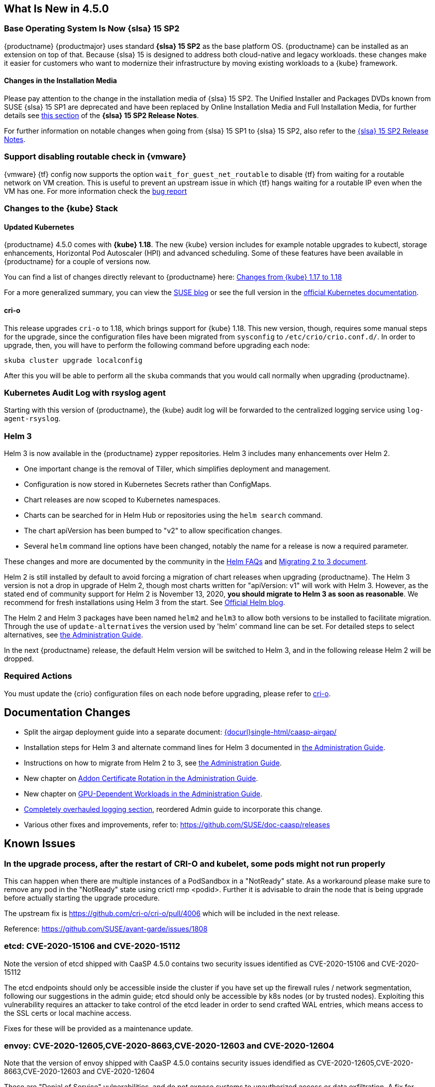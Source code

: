 == What Is New in 4.5.0

=== Base Operating System Is Now {slsa} 15 SP2

{productname} {productmajor} uses standard *{slsa} 15 SP2* as the base platform OS.
{productname} can be installed as an extension on top of that. Because {slsa} 15 is
designed to address both cloud-native and legacy workloads.
these changes make it easier for customers who want to modernize their
infrastructure by moving existing workloads to a {kube} framework.

==== Changes in the Installation Media

Please pay attention to the change in the installation media of {slsa} 15 SP2. The Unified Installer and Packages DVDs known from SUSE {slsa} 15 SP1 are deprecated and have been replaced by Online Installation Media and Full Installation Media, for further details see link:https://www.suse.com/releasenotes/x86_64/SUSE-SLES/15-SP2/#_changes_in_15sp2[this section] of the *{slsa} 15 SP2 Release Notes*.

For further information on notable changes when going from {slsa} 15 SP1 to {slsa} 15 SP2, also refer to the link:https://www.suse.com/releasenotes/x86_64/SUSE-SLES/15-SP2/[{slsa} 15 SP2 Release Notes].

=== Support disabling routable check in {vmware}

{vmware} {tf} config now supports the option `wait_for_guest_net_routable` to disable {tf} from waiting for a routable network on VM creation. This is useful to prevent an upstream issue in which {tf} hangs waiting for a routable IP even when the VM has one. For more information check the link:https://github.com/hashicorp/terraform-provider-vsphere/issues/1127[bug report]

=== Changes to the {kube} Stack

==== Updated Kubernetes

{productname} 4.5.0 comes with *{kube} 1.18*. The new {kube} version includes for example notable upgrades to kubectl, storage enhancements, Horizontal Pod Autoscaler (HPI) and advanced scheduling. Some of these features have been available in {productname} for a couple of versions now.

You can find a list of changes directly relevant to {productname} here: link:{docurl}single-html/caasp-admin/#k8s-changes-117-118[Changes from {kube} 1.17 to 1.18]

For a more generalized summary, you can view the link:https://www.suse.com/c/whats-new-in-kubernetes-v1-18-0/[SUSE blog] or see the full version in the link:https://kubernetes.io/docs/setup/release/notes/[official Kubernetes documentation].

[#crio-118-config-update]
==== cri-o

This release upgrades `cri-o` to 1.18, which brings support for {kube} 1.18.
This new version, though, requires some manual steps for the upgrade, since the configuration files have been migrated from `sysconfig` to `/etc/crio/crio.conf.d/`.
In order to upgrade, then, you will have to perform the following command before upgrading each node:

----
skuba cluster upgrade localconfig
----

After this you will be able to perform all the `skuba` commands that you would call normally when upgrading {productname}.

=== Kubernetes Audit Log with rsyslog agent

Starting with this version of {productname}, the {kube} audit log will be forwarded to the centralized logging service using `log-agent-rsyslog`.

=== Helm 3

Helm 3 is now available in the {productname} zypper repositories.
Helm 3 includes many enhancements over Helm 2.

* One important change is the removal of Tiller, which simplifies deployment and management.
* Configuration is now stored in Kubernetes Secrets rather than ConfigMaps.
* Chart releases are now scoped to Kubernetes namespaces.
* Charts can be searched for in Helm Hub or repositories using the `helm search` command.
* The chart apiVersion has been bumped to "v2" to allow specification changes.
* Several `helm` command line options have been changed, notably the name for a release is now a required parameter.

These changes and more are documented by the community in the link:https://helm.sh/docs/faq/#changes-since-helm-2[Helm FAQs] and link:https://v3.helm.sh/docs/topics/v2_v3_migration/[Migrating 2 to 3 document].

Helm 2 is still installed by default to avoid forcing a migration of chart releases when upgrading {productname}.
The Helm 3 version is not a drop in upgrade of Helm 2, though most charts written for "apiVersion: v1" will work with Helm 3.
However, as the stated end of community support for Helm 2 is November 13, 2020, *you should migrate to Helm 3 as soon as reasonable*.
We recommend for fresh installations using Helm 3 from the start.  See link:https://helm.sh/blog/covid-19-extending-helm-v2-bug-fixes/[Official Helm blog].

The Helm 2 and Helm 3 packages have been named `helm2` and `helm3` to allow both versions to be installed to facilitate migration.
Through the use of `update-alternatives` the version used by 'helm' command line can be set.
For detailed steps to select alternatives, see link:{docurl}single-html/caasp-admin/#helm_tiller_install[the Administration Guide].

In the next {productname} release, the default Helm version will be switched to Helm 3, and in the following release Helm 2 will be dropped.

=== Required Actions

You must update the {crio} configuration files on each node before upgrading, please refer to <<crio-118-config-update>>.

////
==== Addon Certificate Rotation

==== GPU-Dependent Workloads

// == Updating to {productname} {productmajor}
////

== Documentation Changes

* Split the airgap deployment guide into a separate document: link:{docurl}single-html/caasp-airgap/[]
* Installation steps for Helm 3 and alternate command lines for Helm 3 documented in link:{docurl}single-html/caasp-admin/#helm_tiller_install[the Administration Guide].
* Instructions on how to migrate from Helm 2 to 3, see link:{docurl}single-html/caasp-admin/#helm-2to3-migration[the Administration Guide].
* New chapter on link:{docurl}single-html/caasp-admin/#addon-certificate-rotation[Addon Certificate Rotation in the Administration Guide].
* New chapter on link:{docurl}single-html/caasp-admin/#_gpu_dependent_workloads[GPU-Dependent Workloads in the Administration Guide].
* link:{docurl}single-html/caasp-admin/#_logging[Completely overhauled logging section], reordered Admin guide to incorporate this change.
* Various other fixes and improvements, refer to: https://github.com/SUSE/doc-caasp/releases


== Known Issues

=== In the upgrade process, after the restart of CRI-O and kubelet, some pods might not run properly

This can happen when there are multiple instances of a PodSandbox in a "NotReady" state. As a workaround please make sure to remove any pod in the "NotReady" state using crictl rmp <podid>. Further it is advisable to drain the node that is being upgrade before actually starting the upgrade procedure.

The upstream fix is https://github.com/cri-o/cri-o/pull/4006 which will be included in the next release.

Reference: https://github.com/SUSE/avant-garde/issues/1808


=== etcd: CVE-2020-15106 and CVE-2020-15112

Note the version of etcd shipped with CaaSP 4.5.0 contains two security issues identified as CVE-2020-15106 and CVE-2020-15112

The etcd endpoints should only be accessible inside the cluster if you have set up the firewall rules / network segmentation, following our suggestions in the admin guide; etcd should only be accessible by k8s nodes (or by trusted nodes). Exploiting this vulnerability requires an attacker to take control of the etcd leader in order to send crafted WAL entries, which means access to the SSL certs or local machine access.

Fixes for these will be provided as a maintenance update.


=== envoy: CVE-2020-12605,CVE-2020-8663,CVE-2020-12603 and CVE-2020-12604

Note that the version of envoy shipped with CaaSP 4.5.0 contains security issues idendified as CVE-2020-12605,CVE-2020-8663,CVE-2020-12603 and CVE-2020-12604

These are "Denial of Service" vulnerabilities, and do not expose systems to unauthorized access or data exfiltration. A fix for them will be provided as a maintenance update.


=== Helm 2to3 migration plugin requires internet connection to install

The installer for the Helm 2to3 plugin is written to pull the plugin from the official community github site at link:https://github.com/helm/helm-2to3[github.com/helm/helm-2to3].
This could cause a problem in an air-gapped {productname} installation where an open internet connection is not available.

The simplest workaround is to move the management system (such as a laptop) out of the internal network, install the plugin, then move back in to perform the migration.
